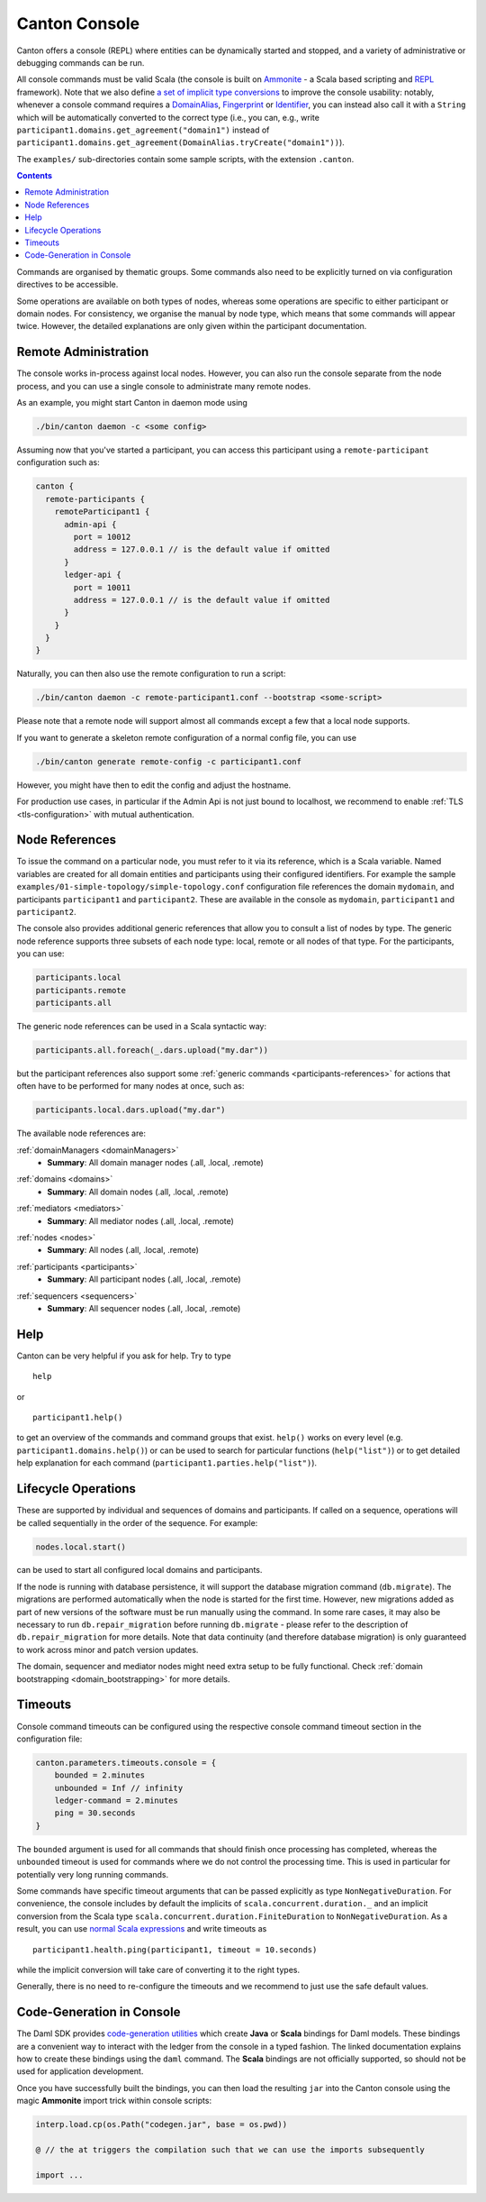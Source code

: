 ..
     Copyright (c) 2022 Digital Asset (Switzerland) GmbH and/or its affiliates
..
    
..
     Proprietary code. All rights reserved.

.. _canton_console:

Canton Console
==============

Canton offers a console (REPL) where entities can be dynamically started and stopped, and a variety of administrative
or debugging commands can be run.

All console commands must be valid Scala (the console is built on `Ammonite <http://ammonite.io>`__ - a Scala based
scripting and `REPL <https://en.wikipedia.org/wiki/Read%E2%80%93eval%E2%80%93print_loop>`__ framework). Note that we also
define `a set of implicit type conversions <https://docs.daml.com/2.6.0/canton/scaladoc/com/digitalasset/canton/console/ConsoleEnvironment$$Implicits.html>`__ to improve the console usability:
notably, whenever a console command requires a `DomainAlias <https://docs.daml.com/2.6.0/canton/scaladoc/com/digitalasset/canton/DomainAlias.html>`__, `Fingerprint <https://docs.daml.com/2.6.0/canton/scaladoc/com/digitalasset/canton/crypto/Fingerprint.html>`__ or `Identifier <https://docs.daml.com/2.6.0/canton/scaladoc/com/digitalasset/canton/topology/Identifier.html>`__, you can instead also call it with a ``String`` which will be automatically converted to the correct type
(i.e., you can, e.g., write ``participant1.domains.get_agreement("domain1")`` instead of ``participant1.domains.get_agreement(DomainAlias.tryCreate("domain1"))``).

The ``examples/`` sub-directories contain some sample scripts, with the extension ``.canton``.

.. contents:: Contents
   :local:

Commands are organised by thematic groups. Some commands also need to be explicitly turned on via
configuration directives to be accessible.

Some operations are available on both types of nodes, whereas some operations are specific to either participant
or domain nodes. For consistency, we organise the manual by node type, which means that some commands will
appear twice. However, the detailed explanations are only given within the participant documentation.

.. _canton_remote_console:

Remote Administration
---------------------

The console works in-process against local nodes. However, you can also run the console separate from the node process,
and you can use a single console to administrate many remote nodes.

As an example, you might start Canton in daemon mode using

.. code-block:: bash

    ./bin/canton daemon -c <some config>

Assuming now that you've started a participant, you can access this participant using a ``remote-participant``
configuration such as:

.. code-block:: none

    canton {
      remote-participants {
        remoteParticipant1 {
          admin-api {
            port = 10012
            address = 127.0.0.1 // is the default value if omitted
          }
          ledger-api {
            port = 10011
            address = 127.0.0.1 // is the default value if omitted
          }
        }
      }
    }

Naturally, you can then also use the remote configuration to run a script:

.. code-block:: bash

    ./bin/canton daemon -c remote-participant1.conf --bootstrap <some-script>

Please note that a remote node will support almost all commands except a few that a local node supports.

If you want to generate a skeleton remote configuration of a normal config file, you can use

.. code-block:: bash

    ./bin/canton generate remote-config -c participant1.conf

However, you might have then to edit the config and adjust the hostname.

For production use cases, in particular if the Admin Api is not just bound to localhost, we recommend to enable
:ref:`TLS <tls-configuration>` with mutual authentication.

Node References
---------------

To issue the command on a particular node, you must refer to it via its reference, which is a Scala variable.
Named variables are created for all domain entities and participants using their configured identifiers.
For example the sample ``examples/01-simple-topology/simple-topology.conf`` configuration file references the
domain ``mydomain``, and participants ``participant1`` and ``participant2``.
These are available in the console as ``mydomain``, ``participant1`` and ``participant2``.

The console also provides additional generic references that allow you to consult a list
of nodes by type. The generic node reference supports three subsets of each node type: local, remote
or all nodes of that type. For the participants, you can use:

.. code-block:: scala

    participants.local
    participants.remote
    participants.all

The generic node references can be used in a Scala syntactic way:

.. code-block:: scala

    participants.all.foreach(_.dars.upload("my.dar"))

but the participant references also support some :ref:`generic commands <participants-references>` for actions that often have to be performed for many
nodes at once, such as:

.. code-block:: scala

    participants.local.dars.upload("my.dar")

The available node references are:

.. _domainManagers:


:ref:`domainManagers <domainManagers>`
	* **Summary**: All domain manager nodes (.all, .local, .remote)

.. _domains:


:ref:`domains <domains>`
	* **Summary**: All domain nodes (.all, .local, .remote)

.. _mediators:


:ref:`mediators <mediators>`
	* **Summary**: All mediator nodes (.all, .local, .remote)

.. _nodes:


:ref:`nodes <nodes>`
	* **Summary**: All nodes (.all, .local, .remote)

.. _participants:


:ref:`participants <participants>`
	* **Summary**: All participant nodes (.all, .local, .remote)

.. _sequencers:


:ref:`sequencers <sequencers>`
	* **Summary**: All sequencer nodes (.all, .local, .remote)



Help
----
Canton can be very helpful if you ask for help. Try to type

::

    help

or

::

    participant1.help()

to get an overview of the commands and command groups that exist. ``help()`` works on every level
(e.g. ``participant1.domains.help()``) or can be used to search for particular functions (``help("list")``)
or to get detailed help explanation for each command (``participant1.parties.help("list")``).

Lifecycle Operations
--------------------

These are supported by individual and sequences of domains and participants.
If called on a sequence, operations will be called sequentially in the order of the sequence.
For example:

.. code-block:: bash

   nodes.local.start()

can be used to start all configured local domains and participants.

If the node is running with database persistence, it will support the database migration command (``db.migrate``).
The migrations are performed automatically when the node is started for the first time.
However, new migrations added as part of new versions of the software must be run manually using the command.
In some rare cases, it may also be necessary to run ``db.repair_migration`` before running ``db.migrate`` - please
refer to the description of ``db.repair_migration`` for more details.
Note that data continuity (and therefore database migration) is only guaranteed to work across minor and patch version updates.

The domain, sequencer and mediator nodes might need extra setup to be fully functional.
Check :ref:`domain bootstrapping <domain_bootstrapping>` for more details.

Timeouts
--------

Console command timeouts can be configured using the respective console command timeout section in the configuration
file:

.. code-block:: none

    canton.parameters.timeouts.console = {
        bounded = 2.minutes
        unbounded = Inf // infinity
        ledger-command = 2.minutes
        ping = 30.seconds
    }

The ``bounded`` argument is used for all commands that should finish once processing has completed, whereas the
``unbounded`` timeout is used for commands where we do not control the processing time. This is used in
particular for potentially very long running commands.

Some commands have specific timeout arguments that can be passed explicitly as type ``NonNegativeDuration``. For convenience,
the console includes by default the implicits of ``scala.concurrent.duration._`` and an implicit conversion from
the Scala type ``scala.concurrent.duration.FiniteDuration`` to ``NonNegativeDuration``. As a result, you can use
`normal Scala expressions <https://www.scala-lang.org/api/2.12.4/scala/concurrent/duration/Duration.html>`_ and write
timeouts as

::

    participant1.health.ping(participant1, timeout = 10.seconds)

while the implicit conversion will take care of converting it to the right types.

Generally, there is no need to re-configure the timeouts and we recommend to just use the safe default values.

.. _console-codegen:

Code-Generation in Console
--------------------------

The Daml SDK provides `code-generation utilities <https://docs.daml.com/tools/codegen.html>`__ which
create **Java** or **Scala** bindings for Daml models. These bindings are a convenient way to interact with
the ledger from the console in a typed fashion. The linked documentation explains how to create these
bindings using the ``daml`` command. The **Scala** bindings are not officially supported, so should not be used
for application development.

Once you have successfully built the bindings, you can then load the resulting ``jar`` into the Canton console using the
magic **Ammonite** import trick within console scripts:

.. code-block:: scala

    interp.load.cp(os.Path("codegen.jar", base = os.pwd))

    @ // the at triggers the compilation such that we can use the imports subsequently

    import ...

